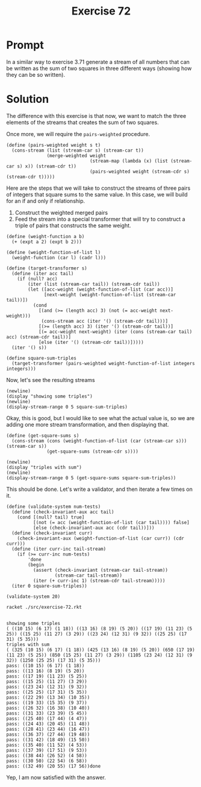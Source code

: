 #+title: Exercise 72
* Prompt
In a similar way to exercise 3.71 generate a stream of all numbers that can be written as the sum of two squares in three different ways (showing how they can be so written).
* Solution
:properties:
:header-args:racket: :tangle ./src/exercise-72.rkt :comments yes
:end:

#+begin_src racket :exports none
#lang sicp
(#%require "modules/stream-base.rkt"
           "modules/stream-combinator.rkt"
           "modules/stream-generator.rkt"
           "modules/assert-tool.rkt")
#+end_src

The difference with this exercise is that now, we want to match the three elements of the streams that creates the sum of two squares.

Once more, we will require the ~pairs-weighted~ procedure.

#+begin_src racket :exports code
(define (pairs-weighted weight s t)
  (cons-stream (list (stream-car s) (stream-car t))
               (merge-weighted weight
                               (stream-map (lambda (x) (list (stream-car s) x)) (stream-cdr t))
                               (pairs-weighted weight (stream-cdr s) (stream-cdr t)))))
#+end_src

Here are the steps that we will take to construct the streams of three pairs of integers that square sums to the same value. In this case, we will build for an if and only if relationship.

1. Construct the weighted merged pairs
2. Feed the stream into a special transformer that will try to construct a triple of pairs that constructs the same weight.

#+begin_src racket :exports code
(define (weight-function a b)
  (+ (expt a 2) (expt b 2)))

(define (weight-function-of-list l)
  (weight-function (car l) (cadr l)))

(define (target-transformer s)
  (define (iter acc tail)
    (if (null? acc)
        (iter (list (stream-car tail)) (stream-cdr tail))
        (let ([acc-weight (weight-function-of-list (car acc))]
              [next-weight (weight-function-of-list (stream-car tail))])
          (cond
            [(and (>= (length acc) 3) (not (= acc-weight next-weight)))
             (cons-stream acc (iter '() (stream-cdr tail)))]
            [(>= (length acc) 3) (iter '() (stream-cdr tail))]
            [(= acc-weight next-weight) (iter (cons (stream-car tail) acc) (stream-cdr tail))]
            [else (iter '() (stream-cdr tail))]))))
  (iter '() s))

(define square-sum-triples
  (target-transformer (pairs-weighted weight-function-of-list integers integers)))
#+end_src

Now, let's see the resulting streams

#+begin_src racket :exports code
(newline)
(display "showing some triples")
(newline)
(display-stream-range 0 5 square-sum-triples)
#+end_src

Okay, this is good, but I would like to see what the actual value is, so we are adding one more stream transformation, and then displaying that.

#+begin_src racket :exports code
(define (get-square-sums s)
  (cons-stream (cons (weight-function-of-list (car (stream-car s))) (stream-car s))
               (get-square-sums (stream-cdr s))))
#+end_src


#+begin_src racket :exports code
(newline)
(display "triples with sum")
(newline)
(display-stream-range 0 5 (get-square-sums square-sum-triples))
#+end_src

This should be done. Let's write a validator, and then iterate a few times on it.


#+begin_src racket :exports code
(define (validate-system num-tests)
  (define (check-invariant-aux acc tail)
    (cond [(null? tail) true]
          [(not (= acc (weight-function-of-list (car tail)))) false]
          [else (check-invariant-aux acc (cdr tail))]))
  (define (check-invariant curr)
    (check-invariant-aux (weight-function-of-list (car curr)) (cdr curr)))
  (define (iter curr-inc tail-stream)
    (if (>= curr-inc num-tests)
        'done
        (begin
          (assert (check-invariant (stream-car tail-stream))
                  (stream-car tail-stream))
          (iter (+ curr-inc 1) (stream-cdr tail-stream)))))
  (iter 0 square-sum-triples))
#+end_src

#+begin_src racket :exports code
(validate-system 20)
#+end_src


#+begin_src bash :exports both :results output
racket ./src/exercise-72.rkt
#+end_src

#+RESULTS:
#+begin_example

showing some triples
( ((10 15) (6 17) (1 18)) ((13 16) (8 19) (5 20)) ((17 19) (11 23) (5 25)) ((15 25) (11 27) (3 29)) ((23 24) (12 31) (9 32)) ((25 25) (17 31) (5 35)))
triples with sum
( (325 (10 15) (6 17) (1 18)) (425 (13 16) (8 19) (5 20)) (650 (17 19) (11 23) (5 25)) (850 (15 25) (11 27) (3 29)) (1105 (23 24) (12 31) (9 32)) (1250 (25 25) (17 31) (5 35)))
pass: ((10 15) (6 17) (1 18))
pass: ((13 16) (8 19) (5 20))
pass: ((17 19) (11 23) (5 25))
pass: ((15 25) (11 27) (3 29))
pass: ((23 24) (12 31) (9 32))
pass: ((25 25) (17 31) (5 35))
pass: ((22 29) (13 34) (10 35))
pass: ((19 33) (15 35) (9 37))
pass: ((26 32) (16 38) (10 40))
pass: ((31 33) (23 39) (5 45))
pass: ((25 40) (17 44) (4 47))
pass: ((24 43) (20 45) (11 48))
pass: ((28 41) (23 44) (16 47))
pass: ((36 37) (27 44) (19 48))
pass: ((31 42) (18 49) (15 50))
pass: ((35 40) (11 52) (4 53))
pass: ((37 39) (17 51) (9 53))
pass: ((38 44) (26 52) (4 58))
pass: ((30 50) (22 54) (6 58))
pass: ((32 49) (20 55) (17 56))done
#+end_example

Yep, I am now satisfied with the answer.
